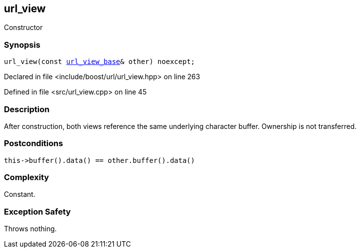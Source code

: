 :relfileprefix: ../../../
[#A3986858EE7D646CC3B4CB4C744E93982B1DE17B]
== url_view

pass:v,q[Constructor]


=== Synopsis

[source,cpp,subs="verbatim,macros,-callouts"]
----
url_view(const xref:reference/boost/urls/url_view_base.adoc[url_view_base]& other) noexcept;
----

Declared in file <include/boost/url/url_view.hpp> on line 263

Defined in file <src/url_view.cpp> on line 45

=== Description

pass:v,q[After construction, both views] pass:v,q[reference the same underlying character]
pass:v,q[buffer. Ownership is not transferred.]

=== Postconditions
[,cpp]
----
this->buffer().data() == other.buffer().data()
----

=== Complexity
pass:v,q[Constant.]

=== Exception Safety
pass:v,q[Throws nothing.]


